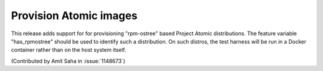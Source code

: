 Provision Atomic images
=======================

This release adds support for for provisioning "rpm-ostree" based Project
Atomic distributions. The feature variable "has_rpmostree" should be used to
identify such a distribution. On such distros, the test harness will be
run in a Docker container rather than on the host system itself.

(Contributed by Amit Saha in :issue:`1148673`)

